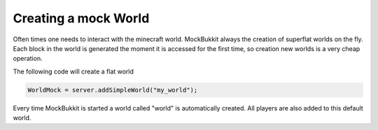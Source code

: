 Creating a mock World
=====================
Often times one needs to interact with the minecraft world.
MockBukkit always the creation of superflat worlds on the fly.
Each block in the world is generated the moment it is accessed for the first time, so creation new worlds is a very cheap operation.

The following code will create a flat world

.. code-block:: java

    WorldMock = server.addSimpleWorld("my_world");

Every time MockBukkit is started a world called "world" is automatically created.
All players are also added to this default world.

